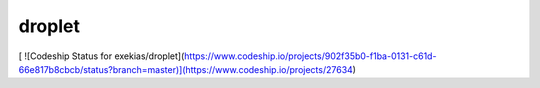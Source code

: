 droplet
=======
[ ![Codeship Status for exekias/droplet](https://www.codeship.io/projects/902f35b0-f1ba-0131-c61d-66e817b8cbcb/status?branch=master)](https://www.codeship.io/projects/27634)


